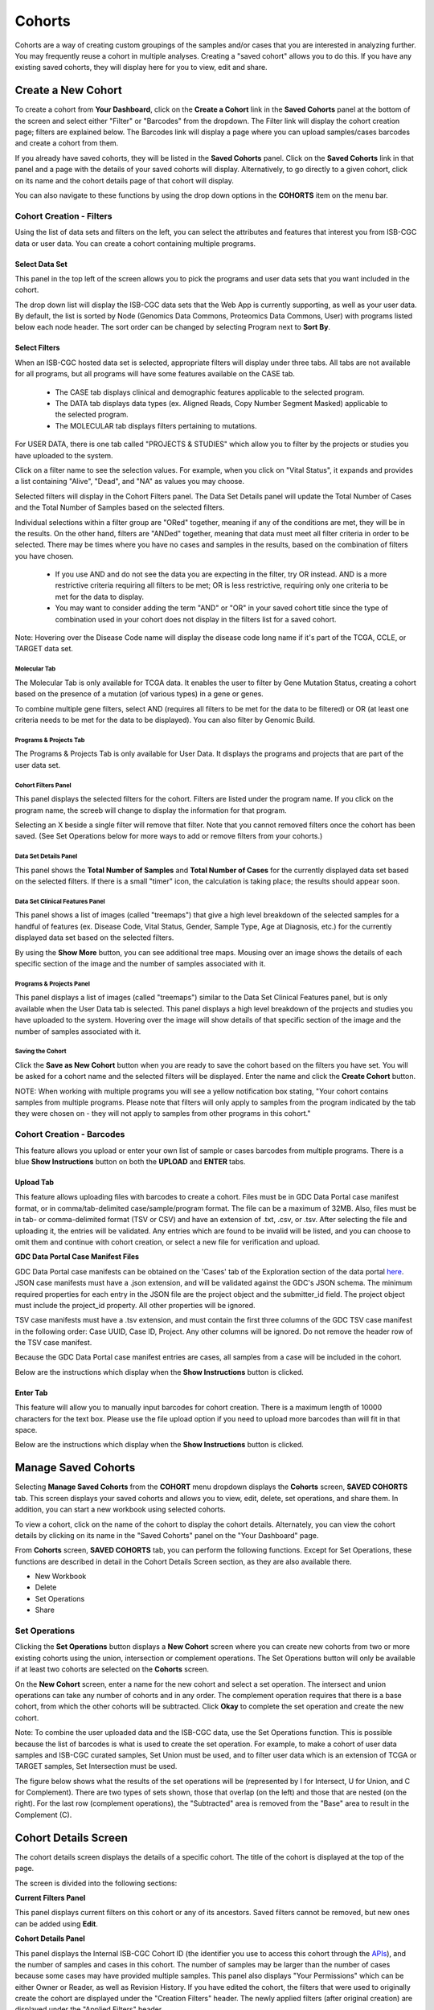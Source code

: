 ********
Cohorts
********

Cohorts are a way of creating custom groupings of the samples and/or cases that you are interested in analyzing further. You may frequently reuse a cohort in multiple analyses. Creating a "saved cohort" allows you to do this. If you have any existing saved cohorts, they will display here for you to view, edit and share.

Create a New Cohort
###################

To create a cohort from **Your Dashboard**, click on the **Create a Cohort** link in the **Saved Cohorts** panel at the bottom of the screen and select either "Filter" or  "Barcodes" from the dropdown. The Filter link will display the cohort creation page;  filters are explained below.  The Barcodes link will display a page where you can upload samples/cases barcodes and create a cohort from them.

If you already have saved cohorts, they will be listed in the **Saved Cohorts** panel. Click on the **Saved Cohorts** link in that panel and a page with the details of your saved cohorts will display. Alternatively, to go directly to a given cohort, click on its name and the cohort details page of that cohort will display.

You can also navigate to these functions by using the drop down options in the **COHORTS** item on the menu bar.

.. image:: CreateCohort.png
   :align: center

Cohort Creation - Filters 
=========================

Using the list of data sets and filters on the left, you can select the attributes and features that interest you from ISB-CGC data or user data. You can create a cohort containing multiple programs.  

Select Data Set
-----------------
This panel in the top left of the screen allows you to pick the programs and user data sets that you want included in the cohort.

The drop down list will display the ISB-CGC data sets that the Web App is currently supporting, as well as your user data. By default, the list is sorted by Node (Genomics Data Commons, Proteomics Data Commons, User) with programs listed below each node header. The sort order can be changed by selecting Program next to **Sort By**.

.. image:: SelectDataSet.png
   :align: center

Select Filters
-----------------

When an ISB-CGC hosted data set is selected, appropriate filters will display under three tabs. All tabs are not available for all programs, but all programs will have some features available on the CASE tab.

  - The CASE tab displays clinical and demographic features applicable to the selected program.
  - The DATA tab displays data types (ex. Aligned Reads, Copy Number Segment Masked) applicable to the selected program.
  - The MOLECULAR tab displays filters pertaining to mutations.
  
For USER DATA, there is one tab called "PROJECTS & STUDIES" which allow you to filter by the projects or studies you have uploaded to the system.
  
Click on a filter name to see the selection values. For example, when you click on "Vital Status", it expands and provides a list containing "Alive", "Dead", and "NA" as values you may choose. 

Selected filters will display in the Cohort Filters panel. The Data Set Details panel will update the Total Number of Cases and the Total Number of Samples based on the selected filters.

Individual selections within a filter group are "ORed" together, meaning if any of the conditions are met, they will be in the results.  On the other hand, filters are "ANDed" together, meaning that data must meet all filter criteria in order to be selected. There may be times where you have no cases and samples in the results, based on the combination of filters you have chosen.

 - If you use AND and do not see the data you are expecting in the filter, try OR instead. AND is a more restrictive criteria requiring all filters to be met; OR is less restrictive, requiring only one criteria to be met for the data to display.
 - You may want to consider adding the term "AND" or "OR" in your saved cohort title since the type of combination used in your cohort does not display in the filters list for a saved cohort.

Note: Hovering over the Disease Code name will display the disease code long name if it's part of the TCGA, CCLE, or TARGET data set.
   
Molecular Tab
^^^^^^^^^^^^^

The Molecular Tab is only available for TCGA data. It enables the user to filter by Gene Mutation Status, creating a cohort based on the presence of a mutation (of various types) in a gene or genes. 

To combine multiple gene filters, select AND (requires all filters to be met for the data to be filtered) or OR (at least one criteria needs to be met for the data to be displayed). You can also filter by Genomic Build.
          
Programs & Projects Tab
^^^^^^^^^^^^^^^^^^^^^^^^
The Programs & Projects Tab is only available for User Data. It displays the programs and projects that are part of the user data set. 

Cohort Filters Panel
^^^^^^^^^^^^^^^^^^^^^^

This panel displays the selected filters for the cohort. Filters are listed under the program name. If you click on the program name, the screeb will change to display the information for that program.

Selecting an X beside a single filter will remove that filter. Note that you cannot removed filters once the cohort has been saved. (See Set Operations below for more ways to add or remove filters from your cohorts.)

Data Set Details Panel
^^^^^^^^^^^^^

This panel shows the **Total Number of Samples** and **Total Number of Cases** for the currently displayed data set based on the selected filters. If there is a small "timer" icon, the calculation is taking place; the results should appear soon.

Data Set Clinical Features Panel
^^^^^^^^^^^^^^^^^^^^^^^

This panel shows a list of images (called "treemaps") that give a high level breakdown of the selected samples for a 
handful of features (ex. Disease Code, Vital Status, Gender, Sample Type, Age at Diagnosis, etc.) for the currently displayed data set based on the selected filters. 

By using the **Show More** button, you can see additional tree maps.  Mousing over an image shows the details of each specific section of the image and the number of samples associated with it.

Programs & Projects Panel
^^^^^^^^^^^^^^^^^^^^^^^^^

This panel displays a list of images (called "treemaps") similar to the Data Set Clinical Features panel, but is only available when the User Data tab is selected. This panel displays a high level breakdown of the projects and studies you have uploaded to the system. Hovering over the image will show details of that specific section of the image and the number of samples associated with it. 

Saving the Cohort
^^^^^^^^^^^^^^^^^^

Click the **Save as New Cohort** button when you are ready to save the cohort based on the filters you have set.  You will be asked for a cohort name and the selected filters will be displayed.  Enter the name and click the **Create Cohort** button. 

NOTE: When working with multiple programs you will see a yellow notification box stating, "Your cohort contains samples from multiple programs. Please note that filters will only apply to samples from the program indicated by the tab they were chosen on - they will not apply to samples from other programs in this cohort." 

Cohort Creation - Barcodes
==========================

This feature allows you upload or enter your own list of sample or cases barcodes from multiple programs.  There is a blue **Show Instructions** button on both the **UPLOAD** and **ENTER** tabs.  

Upload Tab
-----------

This feature allows uploading files with barcodes to create a cohort. Files must be in GDC Data Portal case manifest format, or in comma/tab-delimited case/sample/program format. The file can be a maximum of 32MB.  Also, files must be in tab- or comma-delimited 
format (TSV or CSV) and have an extension of .txt, .csv, or .tsv. After selecting the file and uploading it, the entries will be validated. Any entries which are found to be invalid will be listed, and you can choose to omit them and continue with cohort creation, or select a new file for verification and upload. 

**GDC Data Portal Case Manifest Files**

GDC Data Portal case manifests can be obtained on the 'Cases' tab of the Exploration section of the data portal `here <https://portal.gdc.cancer.gov/exploration>`_.
JSON case manifests must have a .json extension, and will be validated against the GDC's JSON schema. The minimum required properties for each entry in the JSON file are the project object and the submitter_id field. The project object must include the project_id property. All other properties will be ignored.

TSV case manifests must have a .tsv extension, and must contain the first three columns of the GDC TSV case manifest in the following order: Case UUID, Case ID, Project. Any other columns will be ignored. Do not remove the header row of the TSV case manifest.

Because the GDC Data Portal case manifest entries are cases, all samples from a case will be included in the cohort.

Below are the instructions which display when the **Show Instructions** button is clicked.

.. image:: CreateCohorts-Barcodes-Upload-Instructions1.png
   :align: center

.. image:: CreateCohorts-Barcodes-Upload-Instructions2.png
   :align: center


Enter Tab
---------

This feature will allow you to manually input barcodes for cohort creation.  There is a maximum length of 10000 characters for the text box.
Please use the file upload option if you need to upload more barcodes than will fit in that space.

Below are the instructions which display when the **Show Instructions** button is clicked.

.. image:: CreateCohorts-Barcodes-Enter-Instructions.png
   :align: center

Manage Saved Cohorts
####################

Selecting **Manage Saved Cohorts** from the **COHORT** menu dropdown displays the **Cohorts** screen, **SAVED COHORTS** tab. This screen displays your saved cohorts and allows you to view, edit, delete, set operations, and share them. In addition, you can start a new workbook using selected cohorts.

To view a cohort, click on the name of the cohort to display the cohort details. Alternately, you can view the cohort details by
clicking on its name in the "Saved Cohorts" panel on the "Your Dashboard" page. 
 
From **Cohorts** screen, **SAVED COHORTS** tab, you can perform the following functions. Except for Set Operations, these functions are described in detail in the Cohort Details Screen section, as they are also available there.

* New Workbook
* Delete
* Set Operations
* Share

Set Operations
==============

Clicking the **Set Operations** button displays a **New Cohort** screen where you can create new cohorts from two or more existing cohorts using the union, intersection or complement operations. The Set Operations button will only be available if at least two cohorts are selected on the **Cohorts** screen. 

On the **New Cohort** screen, enter a name for the new cohort and select a set operation. The intersect and union operations can take any number of cohorts and in any order. The complement operation requires that there is a base cohort, from which the other cohorts will be subtracted. Click **Okay** to complete the set operation and create the new cohort.

Note: To combine the user uploaded data and the ISB-CGC data, use the Set Operations function. This is possible because the list of barcodes is what is used to create the set operation. For example, to make a cohort of user data samples and ISB-CGC curated samples, Set Union must be used, and to filter user data which is an extension of TCGA or TARGET samples, Set Intersection must be used.

The figure below shows what the results of the set operations will be (represented by I for Intersect, U for Union, and C for Complement).  There are two types of sets shown, those that overlap (on the left) and those that are nested (on the right).  For the last row (complement operations), the "Subtracted" area is removed from the "Base" area to result in the Complement (C). 


.. image:: SetOperations.PNG
   :align: center

Cohort Details Screen
#####################

The cohort details screen displays the details of a specific cohort.  The title of the cohort is displayed at the top of the page.

.. image:: CreateDetails.png
   :align: center

The screen is divided into the following sections:

**Current Filters Panel**

This panel displays current filters on this cohort or any of its ancestors. Saved filters cannot be removed, but new ones can be added using **Edit**.

**Cohort Details Panel**

This panel displays the Internal ISB-CGC Cohort ID (the identifier you use to access this cohort through the `APIs <../progapi/progAPI-v4/Programmatic-Demo.html>`_), and the number of samples and cases in this cohort. The number of samples may be larger than the number of cases because some cases may have provided multiple samples. This panel also displays "Your Permissions" which can be either Owner or Reader, as well as Revision History.  If you have edited the cohort, the filters that were used to originally create the cohort are displayed under the "Creation Filters" header. The newly applied filters (after original creation) are displayed under the "Applied Filters" header.

**Select Data Set**

This panel displays all the programs and user data sets that are included in the cohort; click on the drop down to see them.

By default, the list is sorted by Node (Genomics Data Commons, Proteomics Data Commons, User) with programs listed below each node header. The sort order can be changed by selecting Program next to **Sort By**. To see details about a program or data set, select it from the drop down list.

**Data Set Details Panel**

This panel shows the **Total Number of Samples** and **Total Number of Cases** for the currently displayed data set (selected from the Data Set drop down) based on the selected filters.

**Data Set Clinical Features Panel**

This panel shows a list of images (called "treemaps") that give a high level breakdown of the selected samples for a 
handful of features (ex. Disease Code, Vital Status, Gender, Sample Type, Age at Diagnosis, etc.) for the selected program. 

By using the “Show More” button, you can see additional tree maps.  Mousing over an image shows the details of each specific section of the image and the number of samples associated with it.

**Cohort Details Screen functions:**

Create a New Workbook
=====================

Clicking the **New Workbook** button brings you to a screen where you can create a new workbook using this cohort.

Edit a cohort
=============

Clicking the **Edit** button displays the Filters panel. Any filters selected will be added to existing filters. To return to the previous view, save any newly selected filters using the **Save Changes** button, or cancel adding any new filters by clicking the **Cancel** link.

Comment on a cohort
===================
Clicking the **Comments** button displays the Comments panel. Here anyone who can see this cohort (such as an owner or someone who has shared access to the cohort) can comment on it. Comments are shared with anyone who can view this cohort.  They are ordered by newest on the bottom.  Selecting the "X" on the Comments panel will close the panel.  

Copy a cohort
=============

To create a copy of the cohort, click on the **Duplicate** button. This will take you to a new copy of the cohort which has the same list of samples and cases;  you will be the owner of the copy.  

This is how you create a copy of another researcher's cohort that they have shared with you. (Note: If they later change their cohort, your cohort will not be updated; it will remain the same as it was at the time you duplicated it).

Delete a cohort
=================

Click the **Delete** button to delete the cohort. Confirm by clicking the second **Delete** button presented.

.. _file-browser-page:

File Browser
============

Clicking the **File Browser** button displays a screen with a list of data files associated with your current cohort.  
This list includes all files which are stored on the Google Cloud, including both controlled access and open access data.

.. image:: CohortFileBrowser.png
   :align: center


You can use "Show", "Page", "Previous" and "Next" to navigate through the list.  The columns are sortable by selecting the column header.  You can select a subset of the default columns to show by using the "Choose Columns to Display" tool.

You can filter by Genomic Build (HG19 or HG38) and view which platforms and files are available for the build selected. 

You can filter by full or partial Case Barcode on all tabs. To remove the search key word, click the "X" button adjacent to it. Filtering by Case Barcode updates the number to the right of all the other filters. 

You may also filter by data type, data format, platform, disease code, disease strategy, and/or experimental strategy.  Selecting a filter will update the associated list.  The numbers next to the filter refers to the number of files available for that filter.

The tabs "IGV", "Pathology Images" and "Radiology Images" allow you to filter for files that show you respectively read-level sequence data (viewed using the IGV viewer), pathology images, and radiology images.  Please note: only if you have authenticated as a dbGaP authorized user will you be able to select controlled access files to view in the IGV viewer (CCLE data does not require authorization to view the sequence data in the IGV viewer).  Details of how to view Sequences, and Pathology and Radiology Images are provided below.

Viewing a Sequence
------------------

When available, sequences in a cohort can be viewed using the IGV viewer.  To find those sequences that can be viewed, select the **IGV** link on the **File Browser** screen. The File Listing panel will display the files that can be viewed with the IGV viewer.  Selecting the checkbox in the "View" column (maximum of file files) and clicking the **Launch IGV** button in the upper panel will display an IGV view of the selected sequence(s) data.  

Controlled access files will be viewable by sequence ONLY if you have `authenticated as a dbGaP-authorized user <http://isb-cancer-genomics-cloud.readthedocs.io/en/latest/sections/Gaining-Access-To-Controlled-Access-Data.html>`_. 

`More information about Viewing a Sequence in the IGV Viewer <IGV-Browser.html>`_.

Using the Image Pathology Viewer
--------------------------------

Note

All tissue slide images from the TCGA program are currently unavailable for viewing.

When available, pathology images can be viewed using the caMicroscope tool (see more about caMicroscope provide `here <http://camicroscope.org>`_).  These are the pathology images that are associated with TCGA samples. To find images that can be viewed, open a saved cohort and select the **File Browser** button. You can also select the **File Browser** link from the Dashboard Saved Cohorts panel.  The files associated with your cohort will be shown. Click on **Pathology Images** to see a list of available pathology images. Hovering over the File Name and clicking on "Open in caMicroscope" will open the image file in a new tab using caMicroscope. (HINT: using a smaller cohort will provide faster response in creating the list of files available).

To zoom into the image, either click the left button or use your wheel to zoom in.  Use your mouse to move around the image.  To zoom out of the image, shift-slick the left mouse button or use your wheel to zoom out.  Selecting caMicroscope at the top of page will send you to the caMicroscope homepage. If you hover over the Slide Barcode section on the top right hand side you will see metadata information listed.

Viewing a Radiology Image
-------------------------

To find images that can be viewed, open a saved cohort and select the **File Browser** button. You can also click the **File Browser** link from the Dashboard Saved Cohorts panel. The files associated with your cohort will be shown. Click the **Radiology Images** tab to view a list of available radiology images. Hovering over the Study Instance UID column and clicking on "Open in CHIF Viewer" will open the series Selection panel in a new tab using Osimis DICOM. (HINT: Using a smaller cohort will provide faster response in creating the list of files available.)

For a more detailed step-by-step process of Viewing Radiology Images using the Osimis DICOM viewer please go `here <OsimisWebViewer.html>`_.

Download File List as CSV
-------------------------

To download a list of files that are part of this cohort, select the **CSV** button in the upper right on the File Listing panel (on all tabs) on the **File Browser** screen. 

The file contains the following information for each file:

* Case Barcode
* Sample Barcode
* Program
* Platform
* Experimental Strategy 
* Data Category
* Data Type
* Data Format
* Genomic Data Commons(GDC) File UUID
* Google Cloud Storage(GCS) location
* Genomic Data Commons(GDC) Index
* Index File Google Cloud Storage(GCS) location
* File Size
* Access Type (open or controlled access)


Export File List to BigQuery
----------------------------

To export the File List to BigQuery, select the **BigQuery** button on the **File Browser** screen.  You will need to have registered a Google Cloud Project and a BigQuery dataset to be able to export to BigQuery. More information on how to register a BigQuery Dataset can be found `here <http://isb-cancer-genomics-cloud.readthedocs.io/en/latest/sections/webapp/program_data_upload.html#registering-cloud-storage-buckets-and-bigquery-datasets-a-pre-requisite-for-using-your-own-data-in-isb-cgc>`_. You can either make a new table or append to an existing table.  You can also give the table a unique name; if left blank, a name will be provided for the table.

The table will contain the following information (for each of the data type tabs):

* row
* cohort_id
* case_barcode
* sample_barcode
* project_short_name
* date_added
* build 
* gdc_file_uuid
* gdc_case_uuid
* platform 
* exp_strategy
* data_category
* data_type
* data_format
* cloud_storage_location
* file_size_bytes
* index_file_gdc_uuid
* index_file_cloud_storage_location

Export File List to Google Cloud Storage
----------------------------------------

To export the File List to Google Cloud Storage (GCS), select the **GCS** button on the **File Browser** screen.  You will need to have registered a Google Cloud Project and a GCS Object to be able to export to GCS. More information on how to register a GCS bucket can be found `here <http://isb-cancer-genomics-cloud.readthedocs.io/en/latest/sections/webapp/program_data_upload.html#registering-cloud-storage-buckets-and-bigquery-datasets-a-pre-requisite-for-using-your-own-data-in-isb-cgc>`_. You can also give the object a unique name; if left blank, a name will be provided for the bucket. You will be able to select either CSV or JSON as the file format for exporting into Cloud Storage. All exported files are converted into zip files.  

The file will contain the following information (for each of the data type tabs):

* sample_barcode
* case_barcode
* cloud_storage_location
* file_size_bytes
* platform
* data_type
* data_category 
* exp_strategy
* data_format
* gdc_file_uuid 
* gdc_case_uuid
* project_short_name
* cohort_id
* build
* index_file_storage_location
* index_file_gdc_uuid
* date_added

Cohort export to CSV
===================

Click the **CSV** button to download the cohort in CSV format. The file will contain a list of sample and cases IDs in the cohort.

Cohort export to BigQuery
=========================

Clicking the **BigQuery** button allows you to create a new table or append to an existing table. You must have registered a BigQuery data set with a Google Cloud Project on the registered Google Cloud Projects details page. More information on how to register a BigQuery data set can be found `here <program_data_upload.html#registering-cloud-storage-buckets-and-bigquery-data-sets>`_.

  If a user wants to export a cohort to their own premade table, it is required to have the following columns: 

.. code-block:: JSON

  {
        'fields': [
            {
                'name': 'cohort_id',
                'type': 'INTEGER',
                'mode': 'REQUIRED'
            },{
                'name': 'case_barcode',
                'type': 'STRING',
                'mode': 'REQUIRED'
            },{
                'name': 'sample_barcode',
                'type': 'STRING',
                'mode': 'REQUIRED'
            },{
                'name': 'project_short_name',
                'type': 'STRING',
                'mode': 'REQUIRED'
            },{
                'name': 'date_added',
                'type': 'TIMESTAMP',
                'mode': 'REQUIRED'
            },{
                'name': 'case_gdc_uuid',
                'type': 'STRING'
            }
        ]
    }
  
Note: You shouldn't ever set UUID to 'required' because sometimes a sample doesn't have a UUID, and the attempt to insert a 'null' will cause the cohort export to fail.

Cohort export to Cloud Storage
==============================

Clicking the **GCS** button allows you to save the details of the cohort in a specified Google Cloud Storage location. You must have a registered Google Cloud Storage (GCS) bucket with a Google Cloud Project on the registered Google Cloud Projects details page. More information on how to register a GCS bucket can be found `here <http://isb-cancer-genomics-cloud.readthedocs.io/en/latest/sections/webapp/program_data_upload.html#registering-cloud-storage-buckets-and-bigquery-datasets-a-pre-requisite-for-using-your-own-data-in-isb-cgc>`_.  You will be able to select either CSV or JSON as the file format for exporting into Cloud Storage. All exported files are converted into zip files.  

Share a cohort
==============

Clicking the **Share** button allows you to share the cohort in the Web App with users you select by entering the user's email. 

If the email address you entered is not registered with ISB-CGC, a message displays, "The following user emails could not be found; please ask them to log into the site first:(email entered)."

Public Cohorts
##############

Selecting **Public Cohorts** from the **COHORT** menu dropdown displays the **Cohorts** screen, **PUBLIC COHORTS** tab. This screen displays details about any public cohorts currently available in the Web App. It displays the cohort name, number of cases, number of samples and the last date each program was updated.  Public cohorts can be used for "New Workbook" and "Set Operations".

To create new workbooks based on a public cohort, check the checkbox adjacent to the public cohort and click on the **New Workbook** button.
